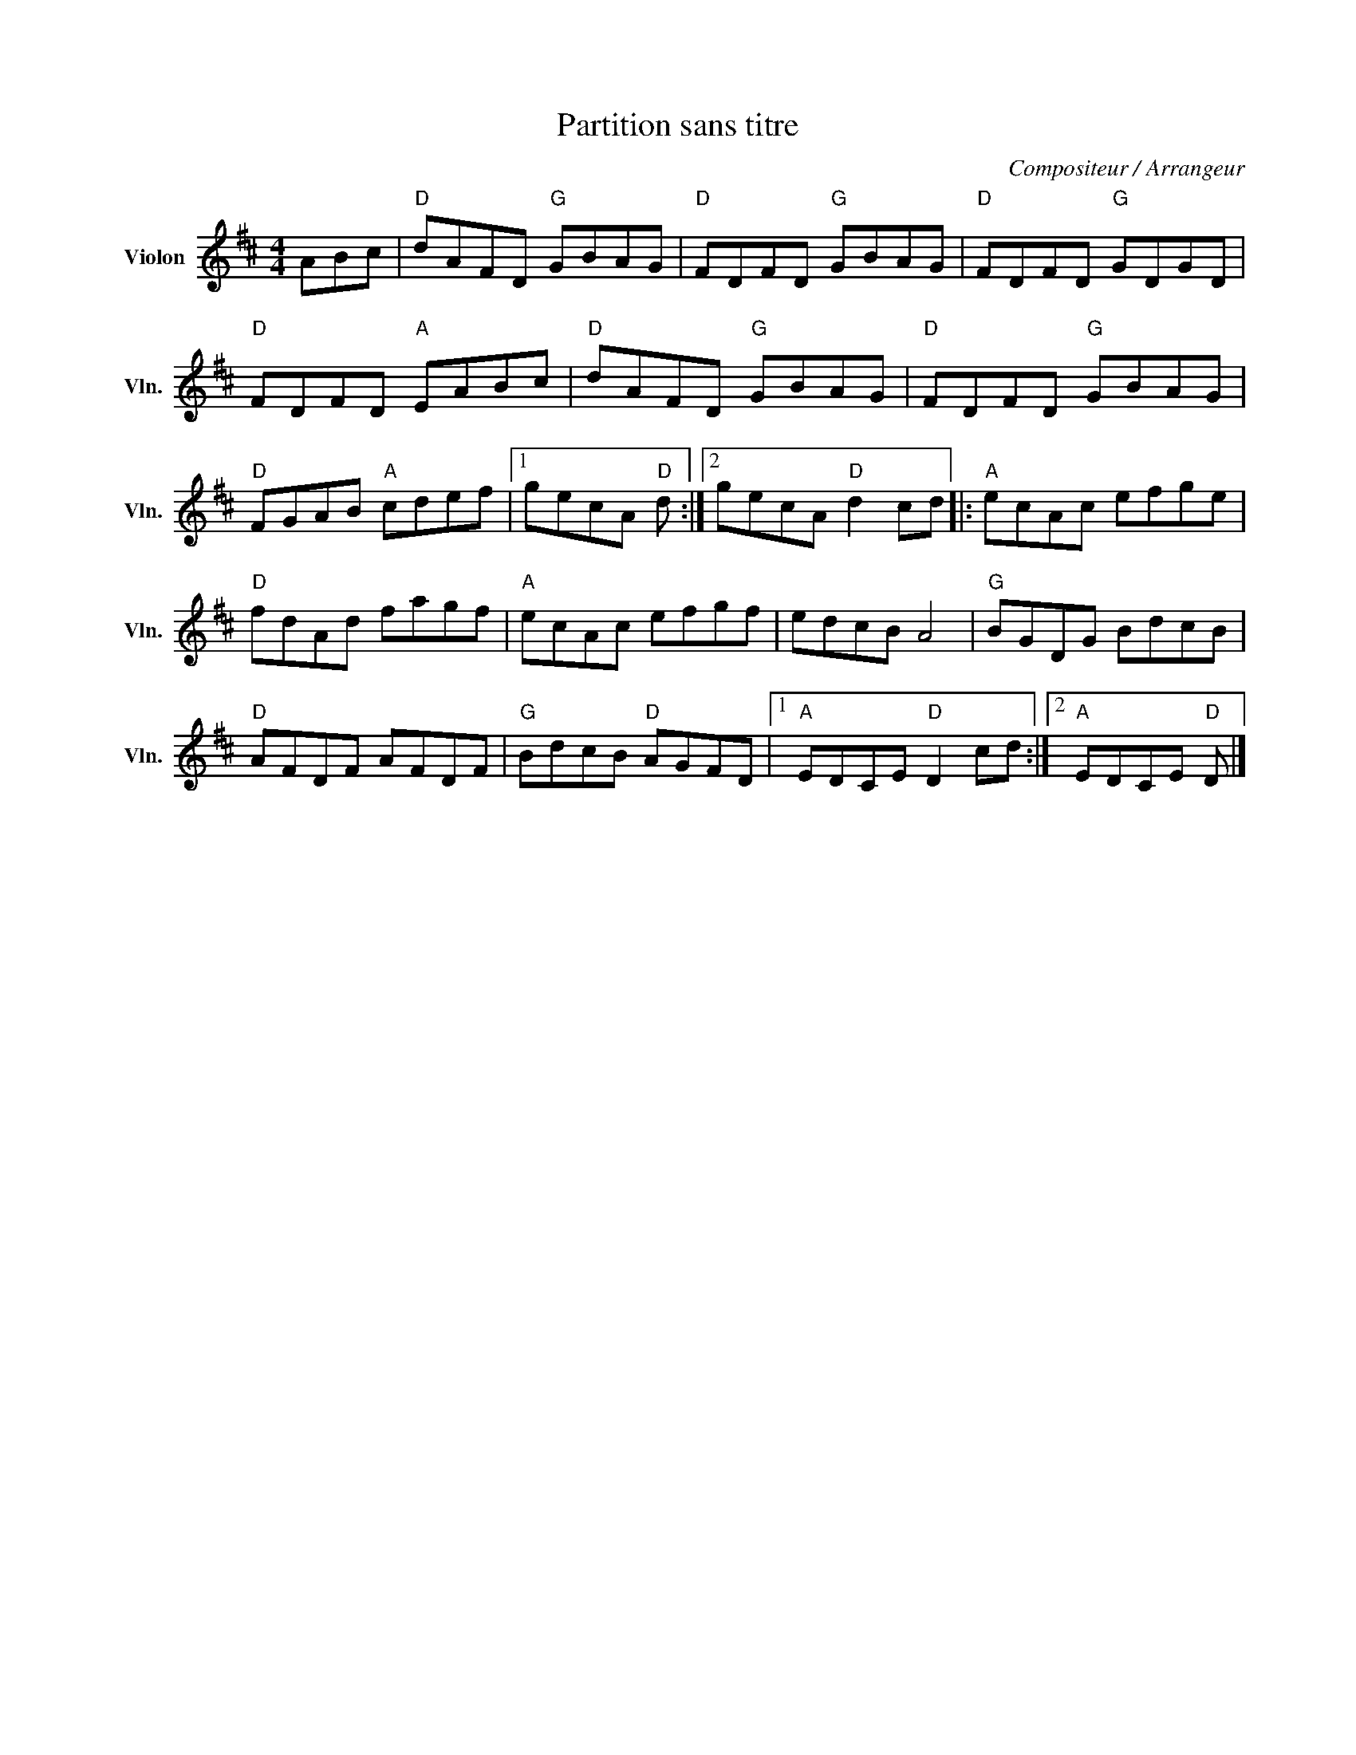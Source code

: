 X:1
T:Partition sans titre
C:Compositeur / Arrangeur
L:1/8
M:4/4
I:linebreak $
K:D
V:1 treble nm="Violon" snm="Vln."
V:1
 ABc |"D" dAFD"G" GBAG |"D" FDFD"G" GBAG |"D" FDFD"G" GDGD |"D" FDFD"A" EABc |"D" dAFD"G" GBAG | %6
"D" FDFD"G" GBAG |"D" FGAB"A" cdef |1 gecA"D" d :|2 gecA"D" d2 cd |:"A" ecAc efge |"D" fdAd fagf | %12
"A" ecAc efgf | edcB A4 |"G" BGDG BdcB |"D" AFDF AFDF |"G" BdcB"D" AGFD |1"A" EDCE"D" D2 cd :|2 %18
"A" EDCE"D" D |] %19
